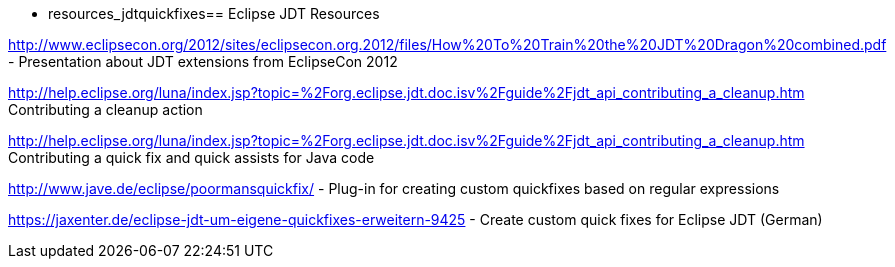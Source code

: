  - resources_jdtquickfixes== Eclipse JDT Resources

http://www.eclipsecon.org/2012/sites/eclipsecon.org.2012/files/How%20To%20Train%20the%20JDT%20Dragon%20combined.pdf - Presentation about JDT extensions from EclipseCon 2012

http://help.eclipse.org/luna/index.jsp?topic=%2Forg.eclipse.jdt.doc.isv%2Fguide%2Fjdt_api_contributing_a_cleanup.htm Contributing a cleanup action

http://help.eclipse.org/luna/index.jsp?topic=%2Forg.eclipse.jdt.doc.isv%2Fguide%2Fjdt_api_contributing_a_cleanup.htm Contributing a quick fix and quick assists for Java code

http://www.jave.de/eclipse/poormansquickfix/ - Plug-in for creating custom quickfixes based on regular expressions

https://jaxenter.de/eclipse-jdt-um-eigene-quickfixes-erweitern-9425 - Create custom quick fixes for Eclipse JDT (German)

